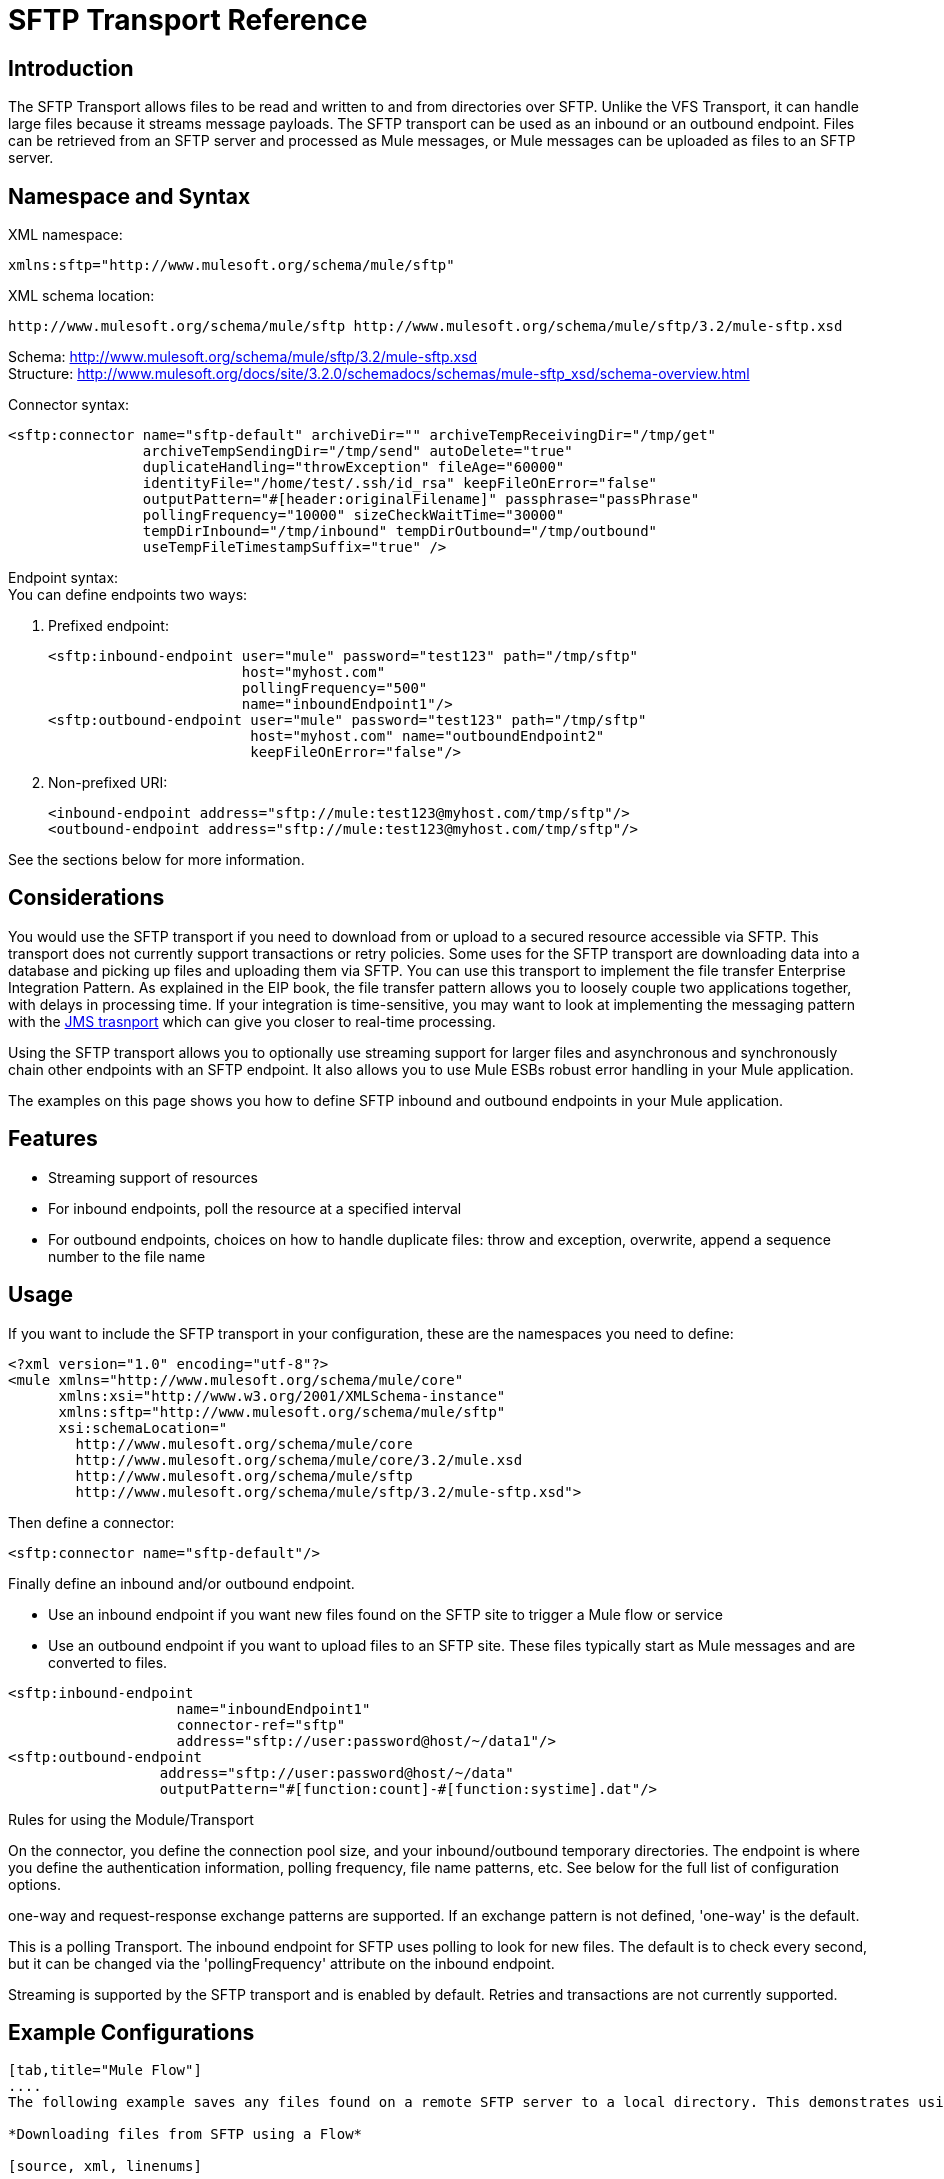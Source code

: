 = SFTP Transport Reference

== Introduction

The SFTP Transport allows files to be read and written to and from directories over SFTP. Unlike the VFS Transport, it can handle large files because it streams message payloads. The SFTP transport can be used as an inbound or an outbound endpoint. Files can be retrieved from an SFTP server and processed as Mule messages, or Mule messages can be uploaded as files to an SFTP server.

== Namespace and Syntax

XML namespace:

[source, xml, linenums]
----
xmlns:sftp="http://www.mulesoft.org/schema/mule/sftp"
----

XML schema location:

[source]
----
http://www.mulesoft.org/schema/mule/sftp http://www.mulesoft.org/schema/mule/sftp/3.2/mule-sftp.xsd
----

Schema: http://www.mulesoft.org/schema/mule/sftp/3.2/mule-sftp.xsd +
Structure: http://www.mulesoft.org/docs/site/3.2.0/schemadocs/schemas/mule-sftp_xsd/schema-overview.html

Connector syntax:

[source, xml, linenums]
----
<sftp:connector name="sftp-default" archiveDir="" archiveTempReceivingDir="/tmp/get"
                archiveTempSendingDir="/tmp/send" autoDelete="true"
                duplicateHandling="throwException" fileAge="60000"
                identityFile="/home/test/.ssh/id_rsa" keepFileOnError="false"
                outputPattern="#[header:originalFilename]" passphrase="passPhrase"
                pollingFrequency="10000" sizeCheckWaitTime="30000"
                tempDirInbound="/tmp/inbound" tempDirOutbound="/tmp/outbound"
                useTempFileTimestampSuffix="true" />
----

Endpoint syntax: +
You can define endpoints two ways:

. Prefixed endpoint:
+

[source, xml, linenums]
----
<sftp:inbound-endpoint user="mule" password="test123" path="/tmp/sftp"
                       host="myhost.com"
                       pollingFrequency="500"
                       name="inboundEndpoint1"/>
<sftp:outbound-endpoint user="mule" password="test123" path="/tmp/sftp"
                        host="myhost.com" name="outboundEndpoint2"
                        keepFileOnError="false"/>
----
+

. Non-prefixed URI:
+

[source, xml, linenums]
----
<inbound-endpoint address="sftp://mule:test123@myhost.com/tmp/sftp"/>
<outbound-endpoint address="sftp://mule:test123@myhost.com/tmp/sftp"/>
----

See the sections below for more information.

== Considerations

You would use the SFTP transport if you need to download from or upload to a secured resource accessible via SFTP. This transport does not currently support transactions or retry policies. Some uses for the SFTP transport are downloading data into a database and picking up files and uploading them via SFTP. You can use this transport to implement the file transfer Enterprise Integration Pattern. As explained in the EIP book, the file transfer pattern allows you to loosely couple two applications together, with delays in processing time. If your integration is time-sensitive, you may want to look at implementing the messaging pattern with the link:/documentation-3.2/display/32X/JMS+Transport+Reference[JMS trasnport] which can give you closer to real-time processing.

Using the SFTP transport allows you to optionally use streaming support for larger files and asynchronous and synchronously chain other endpoints with an SFTP endpoint. It also allows you to use Mule ESBs robust error handling in your Mule application.

The examples on this page shows you how to define SFTP inbound and outbound endpoints in your Mule application.

== Features

* Streaming support of resources
* For inbound endpoints, poll the resource at a specified interval
* For outbound endpoints, choices on how to handle duplicate files: throw and exception, overwrite, append a sequence number to the file name

== Usage

If you want to include the SFTP transport in your configuration, these are the namespaces you need to define:

[source, xml, linenums]
----
<?xml version="1.0" encoding="utf-8"?>
<mule xmlns="http://www.mulesoft.org/schema/mule/core"
      xmlns:xsi="http://www.w3.org/2001/XMLSchema-instance"
      xmlns:sftp="http://www.mulesoft.org/schema/mule/sftp"
      xsi:schemaLocation="
        http://www.mulesoft.org/schema/mule/core
        http://www.mulesoft.org/schema/mule/core/3.2/mule.xsd
        http://www.mulesoft.org/schema/mule/sftp
        http://www.mulesoft.org/schema/mule/sftp/3.2/mule-sftp.xsd">
----

Then define a connector:

[source, xml, linenums]
----
<sftp:connector name="sftp-default"/>
----

Finally define an inbound and/or outbound endpoint.

* Use an inbound endpoint if you want new files found on the SFTP site to trigger a Mule flow or service
* Use an outbound endpoint if you want to upload files to an SFTP site. These files typically start as Mule messages and are converted to files.

[source, xml, linenums]
----
<sftp:inbound-endpoint
                    name="inboundEndpoint1"
                    connector-ref="sftp"
                    address="sftp://user:password@host/~/data1"/>
<sftp:outbound-endpoint
                  address="sftp://user:password@host/~/data"
                  outputPattern="#[function:count]-#[function:systime].dat"/>
----

Rules for using the Module/Transport

On the connector, you define the connection pool size, and your inbound/outbound temporary directories. The endpoint is where you define the authentication information, polling frequency, file name patterns, etc. See below for the full list of configuration options.

one-way and request-response exchange patterns are supported. If an exchange pattern is not defined, 'one-way' is the default.

This is a polling Transport. The inbound endpoint for SFTP uses polling to look for new files. The default is to check every second, but it can be changed via the 'pollingFrequency' attribute on the inbound endpoint.

Streaming is supported by the SFTP transport and is enabled by default. Retries and transactions are not currently supported.

== Example Configurations

[tabs]
------
[tab,title="Mule Flow"]
....
The following example saves any files found on a remote SFTP server to a local directory. This demonstrates using an SFTP inbound endpoint and a file outbound endpoint.

*Downloading files from SFTP using a Flow*

[source, xml, linenums]
----
<?xml version="1.0" encoding="UTF-8"?>
<mule xmlns="http://www.mulesoft.org/schema/mule/core"
      xmlns:xsi="http://www.w3.org/2001/XMLSchema-instance"
      xmlns:sftp="http://www.mulesoft.org/schema/mule/sftp"
      xmlns:file="http://www.mulesoft.org/schema/mule/file"
      xmlns:spring="http://www.springframework.org/schema/beans"
      xsi:schemaLocation="
          http://www.springframework.org/schema/beans http://www.springframework.org/schema/beans/spring-beans-3.0.xsd
          http://www.mulesoft.org/schema/mule/sftp http://www.mulesoft.org/schema/mule/sftp/3.2/mule-sftp.xsd
          http://www.mulesoft.org/schema/mule/file http://www.mulesoft.org/schema/mule/file/3.2/mule-file.xsd
          http://www.mulesoft.org/schema/mule/core http://www.mulesoft.org/schema/mule/core/3.2/mule.xsd">

    <!-- This placeholder bean lets you import the properties from the sftp.properties file. -->
    <spring:bean id="property-placeholder" class="org.springframework.beans.factory.config.PropertyPlaceholderConfigurer">
        <spring:property name="location" value="classpath:sftp.properties"/> ❶
    </spring:bean>

    <flow name="sftp2file">
        <sftp:inbound-endpoint host="${sftp.host}" port="${sftp.port}" path="/home/test/sftp-files" user="${sftp.user}" password="${sftp.password}"> ❷
                    <file:filename-wildcard-filter pattern="*.txt,*.xml"/> ❸
                </sftp:inbound-endpoint>
        <file:outbound-endpoint path="/tmp/incoming" outputPattern="#[header:originalFilename]"/> ❹
    </flow>
</mule>
----

A properties file which holds the SFTP server login credentials is defined on ❶. Next a SFTP inbound endpoint is declared on ❷ which checks the '/home/test/sftp-files' directory for new files every one second by default. ❸ defines a file filter which only sends files ending with .txt or .xml to the outbound endpoint. Any conforming files found on the inbound endpoint are then written to the '/tmp/incoming' local directory with the same file name it had on the SFTP server ❹.
....
[tab,title="Mule Service"]
....
The following example saves any files found on a remote SFTP server to a local directory. This demonstrates using an SFTP inbound endpoint and a file outbound endpoint.

*Downloading files from SFTP using a Service*

[source, xml, linenums]
----
<?xml version="1.0" encoding="UTF-8"?>
<mule xmlns="http://www.mulesoft.org/schema/mule/core"
      xmlns:xsi="http://www.w3.org/2001/XMLSchema-instance"
      xmlns:sftp="http://www.mulesoft.org/schema/mule/sftp"
      xmlns:file="http://www.mulesoft.org/schema/mule/file"
      xmlns:spring="http://www.springframework.org/schema/beans"
      xsi:schemaLocation="
          http://www.springframework.org/schema/beans http://www.springframework.org/schema/beans/spring-beans-3.0.xsd
          http://www.mulesoft.org/schema/mule/sftp http://www.mulesoft.org/schema/mule/sftp/3.2/mule-sftp.xsd
          http://www.mulesoft.org/schema/mule/file http://www.mulesoft.org/schema/mule/file/3.2/mule-file.xsd
          http://www.mulesoft.org/schema/mule/core http://www.mulesoft.org/schema/mule/core/3.2/mule.xsd">

    <!-- This placeholder bean lets you import the properties from the db.properties file. -->
    <spring:bean id="property-placeholder" class="org.springframework.beans.factory.config.PropertyPlaceholderConfigurer">
        <spring:property name="location" value="classpath:sftp.properties"/> ❶
    </spring:bean>

    <model name="sftp2file">
        <service name="sftp2file-service">
            <inbound>
                <sftp:inbound-endpoint host="${sftp.host}" port="${sftp.port}" path="/home/test/sftp-files" user="${sftp.user}" password="${sftp.password}"> ❷
                    <file:filename-wildcard-filter pattern="*.txt,*.xml"/> ❸
                </sftp:inbound-endpoint>
            </inbound>
            <outbound>
               <pass-through-router>
                    <file:outbound-endpoint path="/tmp/incoming" outputPattern="#[header:originalFilename]"/> ❹
                </pass-through-router>
            </outbound>
        </service>
    </model>
</mule>
----

A properties file which holds the SFTP server login credentials is defined on ❶. Next a SFTP inbound endpoint is declared on ❷ which checks the '/home/test/sftp-files' directory for new files every one second by default. ❸ defines a file filter which only sends files ending with .txt or .xml to the outbound endpoint. Any conforming files found on the inbound endpoint are then written to the '/tmp/incoming' local directory with the same file name it had on the SFTP server ❹.
....
------

[tabs]
------
[tab,title="Mule Flow"]
....
The following example uploads files found in a local directory to an SFTP server. This demonstrates using a file inbound endpoint and an SFTP outbound endpoint.

*Uploading files via SFTP using a Flow*

[source, xml, linenums]
----
<?xml version="1.0" encoding="UTF-8"?>
<mule xmlns="http://www.mulesoft.org/schema/mule/core"
      xmlns:xsi="http://www.w3.org/2001/XMLSchema-instance"
      xmlns:sftp="http://www.mulesoft.org/schema/mule/sftp"
      xmlns:file="http://www.mulesoft.org/schema/mule/file"
      xmlns:spring="http://www.springframework.org/schema/beans"
      xsi:schemaLocation="
          http://www.springframework.org/schema/beans http://www.springframework.org/schema/beans/spring-beans-3.0.xsd
          http://www.mulesoft.org/schema/mule/sftp http://www.mulesoft.org/schema/mule/sftp/3.2/mule-sftp.xsd
          http://www.mulesoft.org/schema/mule/file http://www.mulesoft.org/schema/mule/file/3.2/mule-file.xsd
          http://www.mulesoft.org/schema/mule/core http://www.mulesoft.org/schema/mule/core/3.2/mule.xsd">

    <!-- This placeholder bean lets you import the properties from the sftp.properties file. -->
    <spring:bean id="property-placeholder" class="org.springframework.beans.factory.config.PropertyPlaceholderConfigurer">
        <spring:property name="location" value="classpath:sftp.properties"/> ❶
    </spring:bean>

    <flow name="file2sftp">
        <file:inbound-endpoint path="/tmp/outgoing"> ❷
            <file:filename-wildcard-filter pattern="*.txt,*.xml"/> ❸
        </file:inbound-endpoint>
        <sftp:outbound-endpoint host="${sftp.host}" port="${sftp.port}" path="/home/test/sftp-files" user="${sftp.user}" password="${sftp.password}"/> ❹
    </flow>
</mule>
----

A properties file which holds the stfp server login credentials is defined on ❶. Next a file inbound endpoint is declared on ❷ which checks the '/tmp/outgoing' directory for new files every one second by default. ❸ defines a file filter which only sends files ending with .txt or .xml to the outbound endpoint. Any conforming files found on the inbound endpoint are then written to the '/home/test/sftp-files' remote SFTP directory with the same file name it had on the local filesystem ❹.
....
[tab,title="Mule Service"]
....
The following example uploads files found in a local directory to an SFTP server. This demonstrates using a file inbound endpoint and an SFTP outbound endpoint.


*Uploading files via SFTP using a Service*

[source, xml, linenums]
----
<?xml version="1.0" encoding="UTF-8"?>
<mule xmlns="http://www.mulesoft.org/schema/mule/core"
      xmlns:xsi="http://www.w3.org/2001/XMLSchema-instance"
      xmlns:sftp="http://www.mulesoft.org/schema/mule/sftp"
      xmlns:file="http://www.mulesoft.org/schema/mule/file"
      xmlns:spring="http://www.springframework.org/schema/beans"
      xsi:schemaLocation="
          http://www.springframework.org/schema/beans http://www.springframework.org/schema/beans/spring-beans-3.0.xsd
          http://www.mulesoft.org/schema/mule/sftp http://www.mulesoft.org/schema/mule/sftp/3.2/mule-sftp.xsd
          http://www.mulesoft.org/schema/mule/file http://www.mulesoft.org/schema/mule/file/3.2/mule-file.xsd
          http://www.mulesoft.org/schema/mule/core http://www.mulesoft.org/schema/mule/core/3.2/mule.xsd">

    <!-- This placeholder bean lets you import the properties from the sftp.properties file. -->
    <spring:bean id="property-placeholder" class="org.springframework.beans.factory.config.PropertyPlaceholderConfigurer">
        <spring:property name="location" value="classpath:sftp.properties"/> ❶
    </spring:bean>
    <model name="file2sftp">
        <service name="file2sftp-service">
            <inbound>
                <file:inbound-endpoint path="/tmp/outgoing"> ❷
                    <file:filename-wildcard-filter pattern="*.txt,*.xml"/> ❸
                </file:inbound-endpoint>
            </inbound>
            <outbound>
                <pass-through-router>
                    <sftp:outbound-endpoint host="${sftp.host}" port="${sftp.port}" path="/home/test/sftp-files" user="${sftp.user}" password="${sftp.password}"/> ❹
                </pass-through-router>
            </outbound>
        </service>
    </model>
</mule>
----

A properties file which holds the stfp server login credentials is defined on ❶. Next a file inbound endpoint is declared on ❷ which checks the '/tmp/outgoing' directory for new files every one second by default. ❸ defines a file filter which only sends files ending with .txt or .xml to the outbound endpoint. Any conforming files found on the inbound endpoint are then written to the '/home/test/sftp-files' remote SFTP directory with the same file name it had on the local filesystem ❹.
....
------

exchange patterns / features of the transport +
(see link:/documentation-3.2/display/32X/Transports+Reference[transport matrix])

== Configuration Reference

== Connector

SFTP connectivity

=== Attributes of <connector...>

[cols=",,,,",options="header",]
|===
|Name |Type |Required |Default |Description
|maxConnectionPoolSize |integer |no |  |Required: No Default: disabled If the number of active connections is specified, then a connection pool will be used with active connections up to this number. Use a negative value for no limit. If the value is zero no connection pool will be used.
|pollingFrequency |long |no |  |Required: no Default: 1000 ms The frequency in milliseconds that the read directory should be checked. Note that the read directory is specified by the endpoint of the listening component.
|autoDelete |boolean |no |  |Required: no Default: true Whether to delete the file after successfully reading it.
|fileAge |long |no |  |Required: no Default: disabled Miniumum age (in ms) for a file to be processed. This can be useful when consuming large files. It tells Mule to wait for a period of time before consuming the file, allowing the file to be completely written before the file is processed. WARNING: The fileAge attribute will only work properly if the servers where Mule and the sftp-server runs have synchronized time. NOTE: See attribute sizeCheckWaitTime for an alternate method of determing if a incoming file is ready for processing.
|sizeCheckWaitTime |long |no |  |Required: no Default: disabled Wait time (in ms) between size-checks to determine if a file is ready to be processed. Disabled if not set or set to a negative value. This feature can be useful to avoid processing not yet completely written files (e.g. consuming large files). It tells Mule to do two size checks waiting the specified time between the two size calls. If the two size calls return the same value Mule consider the file ready for processing. NOTE: See attribute fileAge for an alternate method of determing if a incoming file is ready for processing.
|archiveDir |string |no |  |Required: no Default: disabled Archives a copy of the file in the specified directory on the file system where mule is running. The archive folder must have been created before Mule is started and the user Mule runs under must have privileges to read and write to the folder.
|archiveTempReceivingDir |string |no |  |Required: no Default: disabled If specified then the file to be archived is received in this folder and then moved to the archiveTempSendingDir while sent further on to the outbound endpoint. This folder is created as a subfolder to the archiveDir. NOTE: Must be specified together with the archiveTempSendingDir and archiveDir attributes.
|archiveTempSendingDir |string |no |  |Required: no Default: disabled If specified then the file to be archived is sent to the outbound endpoint from this folder. This folder is created as a subfolder to the archiveDir. After the file is consumed by the outbound endpoint or the component itself (i.e. when the underlying InputStream is closed) it will be moved to the archive folder. NOTE: Must be specified together with the archiveTempReceivingDir and archiveDir attributes.
|outputPattern |string |no |  |Required: no Default: the message id, e.g. ee241e68-c619-11de-986b-adeb3d6db038 The pattern to use when writing a file to disk. This can use the patterns supported by the filename-parser configured for this connector, by default the http://www.mulesoft.org/display/MULE2USER/File+Transport#FileTransport-LegacyFilenameParser[Legacy Filename Parser] is used. See section http://www.mulesoft.org/display/MULE2USER/File+Transport[Child Elements to File Connector] for information on how to override the default parser.
|keepFileOnError |boolean |no |  |Required: no Default: true If true the file on the inbound-endpoint will not be deleted if an error occurs when writing to the outbound-endpoint. NOTE: This assumes that both the inbound and outbound endpoints are using the SFTP-Transport.
|duplicateHandling |duplicateHandlingType |no |  |Required: no Default: throwException Determines what to do if a file already exist on the outbound endpoint with the specified name. throwException: Will throw an exception if a file already exists overwrite: Will overwrite an existing file addSeqNo: Will add a sequence number to the target filename making the filename unique, starting with 1 and incrementing the number until a unique filename is found The default behavior is to throw an exception.
|identityFile |string |no |  |Required: no Default: disabled An identityFile location for a PKI private key.
|passphrase |string |no |  |Required: no Default: disabled The passphrase (password) for the identityFile if required.
|tempDirInbound |string |no |  |Required: No Default: disabled If specified then Mule tries to create the temp-directory in the endpoint folder if it doesn't already exist. Ensure that the user Mule is configured to use to access the sftp server has privileges to create a temp folder if required! For inbound endpoints: A temporary directory on the ftp-server from where the download takes place. The file will be moved (locally on the sftp-server) to the tempDir, to mark that a download is taking place, before the download starts. NOTE: A file in the tempDir of an inbound endpoint is always correct (has only been moved locally on the sftp-server) and can therefore be used to restart a failing file transfer.
|tempDirOutbound |string |no |  |Required: No Default: disabled If specified then Mule tries to create the temp-directory in the endpoint folder if it doesn't already exist. Ensure that the user Mule is configured to use to access the sftp server has privileges to create a temp folder if required! For outbound endpoints: A temporary directory on the sftp-server to first upload the file to. When the file is fully uploaded the file is moved to its final destination. The tempDir will be created as a sub directory to the endpoint. NOTE: A file in the tempDir of an outbound endpoint might not be correct (since the upload takes place to this folder) and can therefore NOT be used to restart a failing file transfer.
|useTempFileTimestampSuffix |boolean |no |  |Required: No Default: disabled Used together with the tempDir - attribute to give the files in the tempDir a guaranteed unique name based on the local time when the file was moved to the tempDir.
|===

=== Child Elements of <connector...>

[cols=",,",options="header",]
|===
|Name |Cardinality |Description
|file:abstract-filenameParser |0..1 | 
|===

== Inbound endpoint

=== Attributes of <inbound-endpoint...>

[cols=",,,,",options="header",]
|===
|Name |Type |Required |Default |Description
|path |string |no |  |A file location.
|user |string |no |  |A username.
|password |string |no |  |A password.
|host |string |no |  |An IP address (eg www.mulesoft.com, localhost, 127.0.0.1).
|port |port number |no |  |A port number.
|pollingFrequency |long |no |  |Required: no Default: 1000 ms The frequency in milliseconds that the read directory should be checked. Note that the read directory is specified by the endpoint of the listening component.
|autoDelete |boolean |no |  |Required: no Default: true Whether to delete the file after successfully reading it.
|fileAge |long |no |  |Required: no Default: disabled Miniumum age (in ms) for a file to be processed. This can be useful when consuming large files. It tells Mule to wait for a period of time before consuming the file, allowing the file to be completely written before the file is processed. WARNING: The fileAge attribute will only work properly if the servers where Mule and the sftp-server runs have synchronized time. NOTE: See attribute sizeCheckWaitTime for an alternate method of determing if a incoming file is ready for processing.
|sizeCheckWaitTime |long |no |  |Required: no Default: disabled Wait time (in ms) between size-checks to determine if a file is ready to be processed. Disabled if not set or set to a negative value. This feature can be useful to avoid processing not yet completely written files (e.g. consuming large files). It tells Mule to do two size checks waiting the specified time between the two size calls. If the two size calls return the same value Mule consider the file ready for processing. NOTE: See attribute fileAge for an alternate method of determing if a incoming file is ready for processing.
|archiveDir |string |no |  |Required: no Default: disabled Archives a copy of the file in the specified directory on the file system where mule is running. The archive folder must have been created before Mule is started and the user Mule runs under must have privileges to read and write to the folder.
|archiveTempReceivingDir |string |no |  |Required: no Default: disabled If specified then the file to be archived is received in this folder and then moved to the archiveTempSendingDir while sent further on to the outbound endpoint. This folder is created as a subfolder to the archiveDir. NOTE: Must be specified together with the archiveTempSendingDir and archiveDir attributes.
|archiveTempSendingDir |string |no |  |Required: no Default: disabled If specified then the file to be archived is sent to the outbound endpoint from this folder. This folder is created as a subfolder to the archiveDir. After the file is consumed by the outbound endpoint or the component itself (i.e. when the underlying InputStream is closed) it will be moved to the archive folder. NOTE: Must be specified together with the archiveTempReceivingDir and archiveDir attributes.
|identityFile |string |no |  |Required: no Default: disabled An identityFile location for a PKI private key.
|passphrase |string |no |  |Required: no Default: disabled The passphrase (password) for the identityFile if required.
|tempDir |string |no |  |Required: No Default: disabled If specified then Mule tries to create the temp-directory in the endpoint folder if it doesn't already exist. Ensure that the user Mule is configured to use to access the sftp server has privileges to create a temp folder if required! For inbound endpoints: A temporary directory on the ftp-server from where the download takes place. The file will be moved (locally on the sftp-server) to the tempDir, to mark that a download is taking place, before the download starts. NOTE: A file in the tempDir of an inbound endpoint is always correct (has only been moved locally on the sftp-server) and can therefore be used to restart a failing file transfer. For outbound endpoints: A temporary directory on the sftp-server to first upload the file to. When the file is fully uploaded the file is moved to its final destination. The tempDir will be created as a sub directory to the endpoint. NOTE: A file in the tempDir of an outbound endpoint might not be correct (since the upload takes place to this folder) and can therefore NOT be used to restart a failing file transfer.
|useTempFileTimestampSuffix |boolean |no |  |Required: No Default: disabled Used together with the tempDir - attribute to give the files in the tempDir a guaranteed unique name based on the local time when the file was moved to the tempDir.
|===

=== Child Elements of <inbound-endpoint...>

[cols=",,",options="header",]
|===
|Name |Cardinality |Description
|===

== Outbound endpoint

=== Attributes of <outbound-endpoint...>

[cols=",,,,",options="header",]
|===
|Name |Type |Required |Default |Description
|path |string |no |  |A file location.
|user |string |no |  |A username.
|password |string |no |  |A password.
|host |string |no |  |An IP address (eg www.mulesoft.com, localhost, 127.0.0.1).
|port |port number |no |  |A port number.
|outputPattern |string |no |  |Required: no Default: the message id, e.g. ee241e68-c619-11de-986b-adeb3d6db038 The pattern to use when writing a file to disk. This can use the patterns supported by the filename-parser configured for this connector, by default the http://www.mulesoft.org/display/MULE2USER/File+Transport#FileTransport-LegacyFilenameParser[Legacy Filename Parser] is used. See section http://www.mulesoft.org/display/MULE2USER/File+Transport[Child Elements to File Connector] for information on how to override the default parser.
|keepFileOnError |boolean |no |  |Required: no Default: true If true the file on the inbound-endpoint will not be deleted if an error occurs when writing to the outbound-endpoint. NOTE: This assumes that both the inbound and outbound endpoints are using the SFTP-Transport.
|duplicateHandling |duplicateHandlingType |no |  |Required: no Default: throwException Determines what to do if a file already exist on the outbound endpoint with the specified name. throwException: Will throw an exception if a file already exists overwrite: Will overwrite an existing file addSeqNo: Will add a sequence number to the target filename making the filename unique, starting with 1 and incrementing the number until a unique filename is found The default behavior is to throw an exception.
|identityFile |string |no |  |Required: no Default: disabled An identityFile location for a PKI private key.
|passphrase |string |no |  |Required: no Default: disabled The passphrase (password) for the identityFile if required.
|tempDir |string |no |  |Required: No Default: disabled If specified then Mule tries to create the temp-directory in the endpoint folder if it doesn't already exist. Ensure that the user Mule is configured to use to access the sftp server has privileges to create a temp folder if required! For inbound endpoints: A temporary directory on the ftp-server from where the download takes place. The file will be moved (locally on the sftp-server) to the tempDir, to mark that a download is taking place, before the download starts. NOTE: A file in the tempDir of an inbound endpoint is always correct (has only been moved locally on the sftp-server) and can therefore be used to restart a failing file transfer. For outbound endpoints: A temporary directory on the sftp-server to first upload the file to. When the file is fully uploaded the file is moved to its final destination. The tempDir will be created as a sub directory to the endpoint. NOTE: A file in the tempDir of an outbound endpoint might not be correct (since the upload takes place to this folder) and can therefore NOT be used to restart a failing file transfer.
|useTempFileTimestampSuffix |boolean |no |  |Required: No Default: disabled Used together with the tempDir - attribute to give the files in the tempDir a guaranteed unique name based on the local time when the file was moved to the tempDir.
|===

=== Child Elements of <outbound-endpoint...>

[cols=",,",options="header",]
|===
|Name |Cardinality |Description
|===

– Transformers +
There are no additional transformers defined for the SFTP transport.

– Filters +
There are no additional transformers defined for the SFTP transport.

== Schema

Schema: http://www.mulesoft.org/schema/mule/sftp/3.2/mule-sftp.xsd +
Structure: http://www.mulesoft.org/docs/site/3.2.0/schemadocs/schemas/mule-sftp_xsd/schema-overview.html

== Javadoc API Reference

The Javadoc for this transport can be found http://www.mulesoft.org/docs/site/current/apidocs/org/mule/transport/sftp/package-summary.html[here].

== Maven

This transport is part of the following Maven module (for version 3.1.1+):

[source, xml, linenums]
----
<dependency>
  <groupId>org.mule.transports</groupId>
  <artifactId>mule-transport-sftp</artifactId>
</dependency>
----

== Best Practices

Place your SFTP login credentials in a file and reference them in the Mule configuration.

== Notes

To read about the differences between FTP, SFTP, FTPS and SCP, look http://geekswithblogs.net/bvamsi/archive/2006/03/23/73147.aspx[here]
